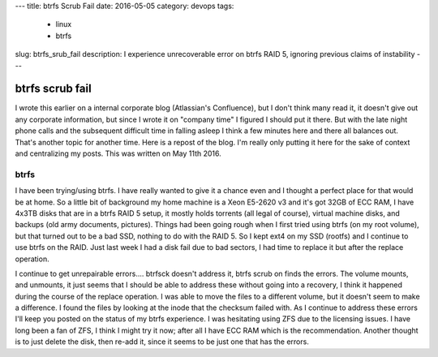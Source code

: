 ---
title: btrfs Scrub Fail
date: 2016-05-05
category: devops
tags:
  - linux
  - btrfs
slug: btrfs_srub_fail
description: I experience unrecoverable error on btrfs RAID 5, ignoring previous claims of instability
---

btrfs scrub fail
================
I wrote this earlier on a internal corporate blog (Atlassian's Confluence), but I don't think many read it, it doesn't give out any corporate information, but since I wrote it on "company time" I figured I should put it there. But with the late night phone calls and the subsequent difficult time in falling asleep I think a few minutes here and there all balances out. That's another topic for another time. Here is a repost of the blog. I'm really only putting it here for the sake of context and centralizing my posts. This was written on May 11th 2016.

btrfs
-----
I have been trying/using btrfs. I have really wanted to give it a chance even and I thought a perfect place for that would be at home. So a little bit of background my home machine is a Xeon E5-2620 v3 and it's got 32GB of ECC RAM, I have 4x3TB disks that are in a btrfs RAID 5 setup, it mostly holds torrents (all legal of course), virtual machine disks, and backups (old army documents, pictures). Things had been going rough when I first tried using btrfs (on my root volume), but that turned out to be a bad SSD, nothing to do with the RAID 5. So I kept ext4 on my SSD (rootfs) and I continue to use btrfs on the RAID. Just last week I had a disk fail due to bad sectors, I had time to replace it but after the replace operation.

.. code-block:: bash
   [root@horse ~]# btrfs replace start /dev/sdf /dev/sde /mnt/extra

I continue to get unrepairable errors.... btrfsck doesn't address it, btrfs scrub on finds the errors. The volume mounts, and unmounts, it just seems that I should be able to address these without going into a recovery, I think it happened during the course of the replace operation. I was able to move the files to a different volume, but it doesn't seem to make a difference. I found the files by looking at the inode that the checksum failed with. As I continue to address these errors I'll keep you posted on the status of my btrfs experience. I was hesitating using ZFS due to the licensing issues. I have long been a fan of ZFS, I think I might try it now; after all I have ECC RAM which is the recommendation. Another thought is to just delete the disk, then re-add it, since it seems to be just one that has the errors.

.. code-block:: bash
   [root@horse ~]# btrfs scrub status /mnt/extra
   scrub status for 8289c25f-a8d1-44aa-8c18-6215831d2cae
           scrub started at Thu May  5 12:17:58 2016 and finished after 40:13:09
           total bytes scrubbed: 4.52TiB with 12 errors
           error details: read=4 csum=8
           corrected errors: 0, uncorrectable errors: 12, unverified errors: 0
   [root@horse ~]# btrfsck --repair /dev/sda
   enabling repair mode
   Checking filesystem on /dev/sda
   UUID: 8289c25f-a8d1-44aa-8c18-6215831d2cae
   checking extents
   checking free space cache
   checking fs roots
   checking root refs
   found 4961408222736 bytes used err is 0
   total csum bytes: 4837631228
   total tree bytes: 6034817024
   total fs tree bytes: 754761728
   total extent tree bytes: 84541440
   btree space waste bytes: 420880645
   file data blocks allocated: 42712031051776
    referenced 4948738207744
   [root@horse ~]# mount /mnt/extra/
   [root@horse ~]# dmesg |grep btrfs
   [703225.538312] btrfs[10452]: segfault at 30 ip 00005647596ed880 sp 00007fff57c1bb40 error 4 in btrfs[564759698000+92000]
   [703232.764835] btrfs[10521]: segfault at 30 ip 00005597082f2880 sp 00007fff2371b050 error 4 in btrfs[55970829d000+92000]
   [root@horse ~]# #echo "segfaults with ECC?"
   [root@horse ~]# dmesg |tail -n3
   [843497.711057] BTRFS info (device sda): relocating block group 12359603060736 flags 129
   [843517.301202] BTRFS info (device sda): found 366 extents
   [843519.453459] BTRFS info (device sda): found 366 extents
   [843519.913111] BTRFS info (device sda): relocating block group 12356381835264 flags 129
   [843539.377181] BTRFS info (device sda): found 366 extents
   [843540.827521] BTRFS info (device sda): found 366 extents
   [843720.099900] BTRFS info (device sda): disk space caching is enabled
   [843720.099907] BTRFS: has skinny extents
   [843720.995888] BTRFS info (device sda): bdev /dev/sde errs: wr 0, rd 76, flush 0, corrupt 8, gen 0
   [843721.573752] BTRFS: checking UUID tree
   [root@horse ~]# rpm -qa |grep btrfs-pr
   btrfs-progs-4.4.1-1.fc23.x86_64
   [root@horse ~]# uname -a
   Linux horse 4.4.8-300.fc23.x86_64 #1 SMP Wed Apr 20 16:59:27 UTC 2016 x86_64 x86_64 x86_64 GNU/Linux

